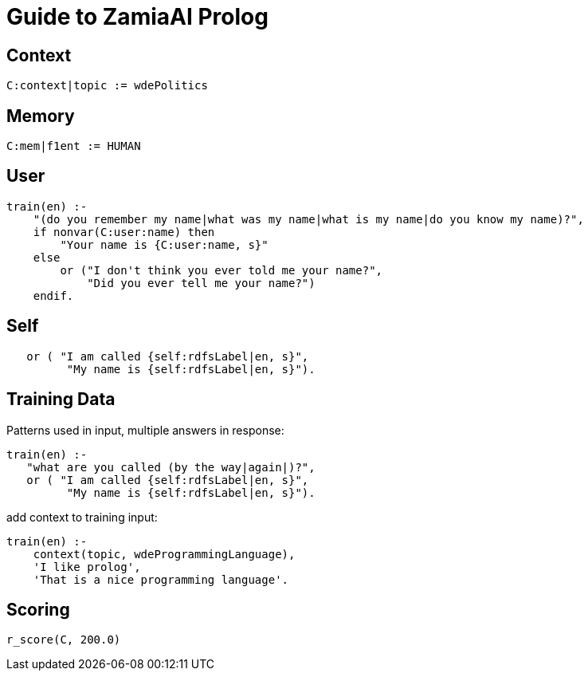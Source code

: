 Guide to ZamiaAI Prolog
=======================
ifdef::env-github,env-browser[:outfilesuffix: .adoc]

Context
-------

[source,prolog]
------------------------------------------------------------
C:context|topic := wdePolitics
------------------------------------------------------------

Memory
------

[source,prolog]
------------------------------------------------------------
C:mem|f1ent := HUMAN
------------------------------------------------------------

User
----
[source,prolog]
------------------------------------------------------------
train(en) :-
    "(do you remember my name|what was my name|what is my name|do you know my name)?",
    if nonvar(C:user:name) then
        "Your name is {C:user:name, s}"
    else
        or ("I don't think you ever told me your name?",
            "Did you ever tell me your name?")
    endif.
------------------------------------------------------------

Self
----
[source,prolog]
------------------------------------------------------------
   or ( "I am called {self:rdfsLabel|en, s}",
         "My name is {self:rdfsLabel|en, s}").
------------------------------------------------------------

Training Data
-------------

Patterns used in input, multiple answers in response:

[source,prolog]
------------------------------------------------------------
train(en) :-
   "what are you called (by the way|again|)?",
   or ( "I am called {self:rdfsLabel|en, s}",
         "My name is {self:rdfsLabel|en, s}").
------------------------------------------------------------

add context to training input:

[source,prolog]
------------------------------------------------------------
train(en) :-
    context(topic, wdeProgrammingLanguage),
    'I like prolog',
    'That is a nice programming language'.
------------------------------------------------------------

Scoring
-------

[source,prolog]
------------------------------------------------------------
r_score(C, 200.0)
------------------------------------------------------------

